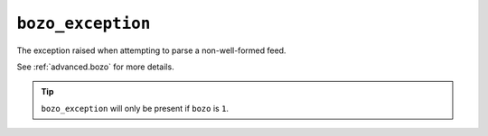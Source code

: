 ``bozo_exception``
=========================

The exception raised when attempting to parse a non-well-formed feed.

See :ref:`advanced.bozo` for more details.

.. tip::

    ``bozo_exception`` will only be present if ``bozo`` is ``1``.
